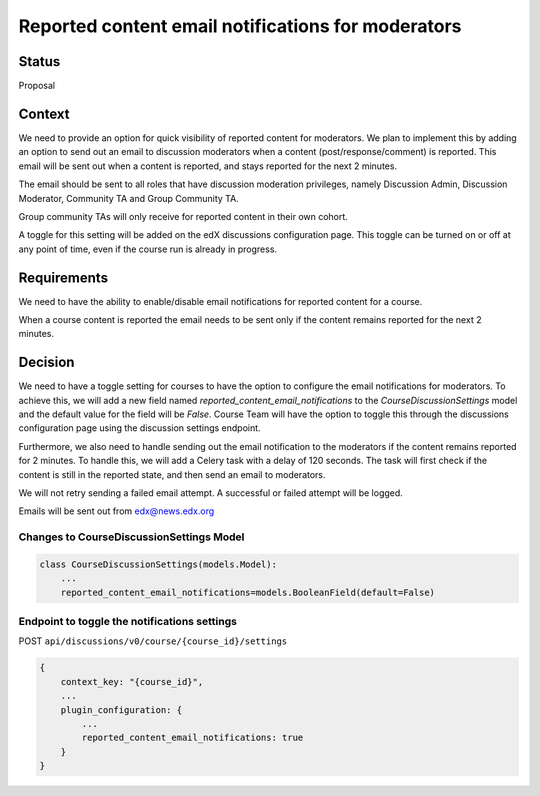 Reported content email notifications for moderators
===================================================


Status
------

Proposal


Context
-------

We need to provide an option for quick visibility of reported content for
moderators. We plan to implement this by adding an option to send out an
email to discussion moderators when a content (post/response/comment) is
reported. This email will be sent out when a content is reported, and stays
reported for the next 2 minutes.

The email should be sent to all roles that have discussion moderation
privileges, namely Discussion Admin, Discussion Moderator, Community TA and
Group Community TA.

Group community TAs will only receive for reported content in their own
cohort.

A toggle for this setting will be added on the edX discussions configuration
page. This toggle can be turned on or off at any point of time,
even if the course run is already in progress.


Requirements
------------

We need to have the ability to enable/disable email notifications for reported
content for a course.

When a course content is reported the email needs to be sent only if the
content remains reported for the next 2 minutes.


Decision
--------

We need to have a toggle setting for courses to have the option to configure
the email notifications for moderators. To achieve this, we will add a new
field named `reported_content_email_notifications` to the
`CourseDiscussionSettings` model and the default value for the field will be
`False`. Course Team will have the option to toggle this through the
discussions configuration page using the discussion settings endpoint.

Furthermore, we also need to handle sending out the email notification to the
moderators if the content remains reported for 2 minutes. To handle this, we
will add a Celery task with a delay of 120 seconds. The task will first check
if the content is still in the reported state, and then send an email to
moderators.

We will not retry sending a failed email attempt. A successful or failed
attempt will be logged.

Emails will be sent out from edx@news.edx.org


Changes to CourseDiscussionSettings Model
~~~~~~~~~~~~~~~~~~~~~~~~~~~~~~~~~~~~~~~~~
.. code-block:: json

    class CourseDiscussionSettings(models.Model):
        ...
        reported_content_email_notifications=models.BooleanField(default=False)


Endpoint to toggle the notifications settings
~~~~~~~~~~~~~~~~~~~~~~~~~~~~~~~~~~~~~~~~~~~~~
POST ``api/discussions/v0/course/{course_id}/settings``

.. code-block:: json

    {
        context_key: "{course_id}",
        ...
        plugin_configuration: {
            ...
            reported_content_email_notifications: true
        }
    }
